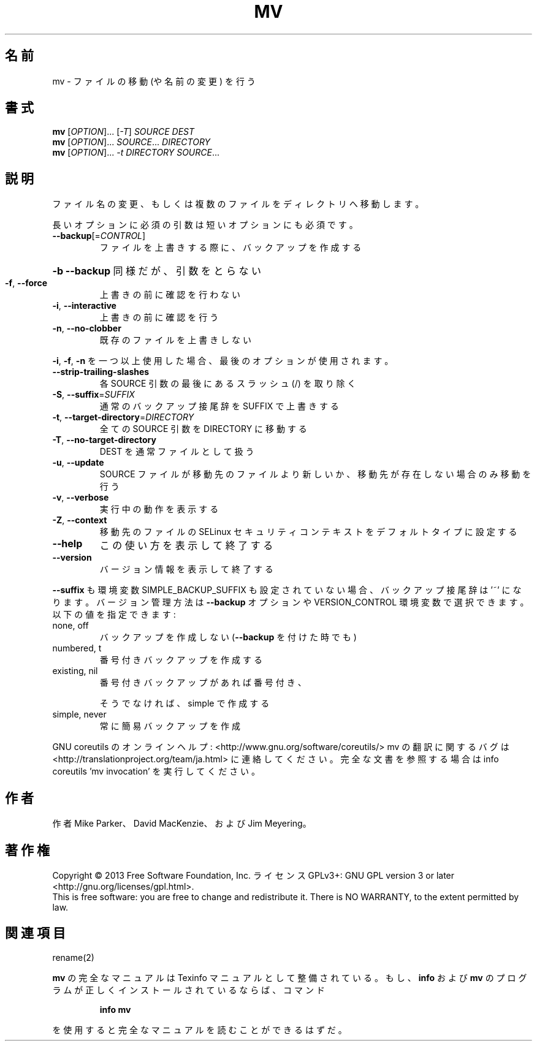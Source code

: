 .\" DO NOT MODIFY THIS FILE!  It was generated by help2man 1.43.3.
.TH MV "1" "2014年5月" "GNU coreutils" "ユーザーコマンド"
.SH 名前
mv \- ファイルの移動 (や名前の変更) を行う
.SH 書式
.B mv
[\fIOPTION\fR]... [\fI-T\fR] \fISOURCE DEST\fR
.br
.B mv
[\fIOPTION\fR]... \fISOURCE\fR... \fIDIRECTORY\fR
.br
.B mv
[\fIOPTION\fR]... \fI-t DIRECTORY SOURCE\fR...
.SH 説明
.\" Add any additional description here
.PP
ファイル名の変更、もしくは複数のファイルをディレクトリへ移動します。
.PP
長いオプションに必須の引数は短いオプションにも必須です。
.TP
\fB\-\-backup\fR[=\fICONTROL\fR]
ファイルを上書きする際に、バックアップを作成する
.HP
\fB\-b\fR                           \fB\-\-backup\fR 同様だが、引数をとらない
.TP
\fB\-f\fR, \fB\-\-force\fR
上書きの前に確認を行わない
.TP
\fB\-i\fR, \fB\-\-interactive\fR
上書きの前に確認を行う
.TP
\fB\-n\fR, \fB\-\-no\-clobber\fR
既存のファイルを上書きしない
.PP
\fB\-i\fR, \fB\-f\fR, \fB\-n\fR を一つ以上使用した場合、最後のオプションが使用されます。
.TP
\fB\-\-strip\-trailing\-slashes\fR
各 SOURCE 引数の最後にあるスラッシュ (/) を取り除く
.TP
\fB\-S\fR, \fB\-\-suffix\fR=\fISUFFIX\fR
通常のバックアップ接尾辞を SUFFIX で上書きする
.TP
\fB\-t\fR, \fB\-\-target\-directory\fR=\fIDIRECTORY\fR
全ての SOURCE 引数を DIRECTORY に移動する
.TP
\fB\-T\fR, \fB\-\-no\-target\-directory\fR
DEST を通常ファイルとして扱う
.TP
\fB\-u\fR, \fB\-\-update\fR
SOURCE ファイルが移動先のファイルより新しいか、
移動先が存在しない場合のみ移動を行う
.TP
\fB\-v\fR, \fB\-\-verbose\fR
実行中の動作を表示する
.TP
\fB\-Z\fR, \fB\-\-context\fR
移動先のファイルの SELinux セキュリティコンテキストを
デフォルトタイプに設定する
.TP
\fB\-\-help\fR
この使い方を表示して終了する
.TP
\fB\-\-version\fR
バージョン情報を表示して終了する
.PP
\fB\-\-suffix\fR も環境変数 SIMPLE_BACKUP_SUFFIX も設定されていない場合、
バックアップ接尾辞は '~' になります。
バージョン管理方法は \fB\-\-backup\fR オプションや VERSION_CONTROL 環境変数で
選択できます。以下の値を指定できます:
.TP
none, off
バックアップを作成しない (\fB\-\-backup\fR を付けた時でも)
.TP
numbered, t
番号付きバックアップを作成する
.TP
existing, nil
番号付きバックアップがあれば番号付き、
.IP
そうでなければ、simple で作成する
.TP
simple, never
常に簡易バックアップを作成
.PP
GNU coreutils のオンラインヘルプ: <http://www.gnu.org/software/coreutils/>
mv の翻訳に関するバグは <http://translationproject.org/team/ja.html> に連絡してください。
完全な文書を参照する場合は info coreutils 'mv invocation' を実行してください。
.SH 作者
作者 Mike Parker、 David MacKenzie、および Jim Meyering。
.SH 著作権
Copyright \(co 2013 Free Software Foundation, Inc.
ライセンス GPLv3+: GNU GPL version 3 or later <http://gnu.org/licenses/gpl.html>.
.br
This is free software: you are free to change and redistribute it.
There is NO WARRANTY, to the extent permitted by law.
.SH 関連項目
rename(2)
.PP
.B mv
の完全なマニュアルは Texinfo マニュアルとして整備されている。もし、
.B info
および
.B mv
のプログラムが正しくインストールされているならば、コマンド
.IP
.B info mv
.PP
を使用すると完全なマニュアルを読むことができるはずだ。
